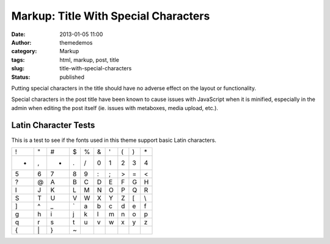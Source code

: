 Markup: Title With Special Characters
#####################################
:date: 2013-01-05 11:00
:author: themedemos
:category: Markup
:tags: html, markup, post, title
:slug: title-with-special-characters
:status: published

Putting special characters in the title should have no adverse effect on
the layout or functionality.

Special characters in the post title have been known to cause issues
with JavaScript when it is minified, especially in the admin when
editing the post itself (ie. issues with metaboxes, media upload, etc.).

Latin Character Tests
---------------------

This is a test to see if the fonts used in this theme support basic
Latin characters.

+---------+---------+---------+---------+---------+---------+---------+---------+---------+---------+
| !       | "       | #       | $       | %       | &       | '       | (       | )       | \*      |
+---------+---------+---------+---------+---------+---------+---------+---------+---------+---------+
| +       | ,       | -       | .       | /       | 0       | 1       | 2       | 3       | 4       |
+---------+---------+---------+---------+---------+---------+---------+---------+---------+---------+
| 5       | 6       | 7       | 8       | 9       | :       | ;       | >       | =       | <       |
+---------+---------+---------+---------+---------+---------+---------+---------+---------+---------+
| ?       | @       | A       | B       | C       | D       | E       | F       | G       | H       |
+---------+---------+---------+---------+---------+---------+---------+---------+---------+---------+
| I       | J       | K       | L       | M       | N       | O       | P       | Q       | R       |
+---------+---------+---------+---------+---------+---------+---------+---------+---------+---------+
| S       | T       | U       | V       | W       | X       | Y       | Z       | [       | \\      |
+---------+---------+---------+---------+---------+---------+---------+---------+---------+---------+
| ]       | ^       | \_      | \`      | a       | b       | c       | d       | e       | f       |
+---------+---------+---------+---------+---------+---------+---------+---------+---------+---------+
| g       | h       | i       | j       | k       | l       | m       | n       | o       | p       |
+---------+---------+---------+---------+---------+---------+---------+---------+---------+---------+
| q       | r       | s       | t       | u       | v       | w       | x       | y       | z       |
+---------+---------+---------+---------+---------+---------+---------+---------+---------+---------+
| {       | \|      | }       | ~       |         |         |         |         |         |         |
+---------+---------+---------+---------+---------+---------+---------+---------+---------+---------+
